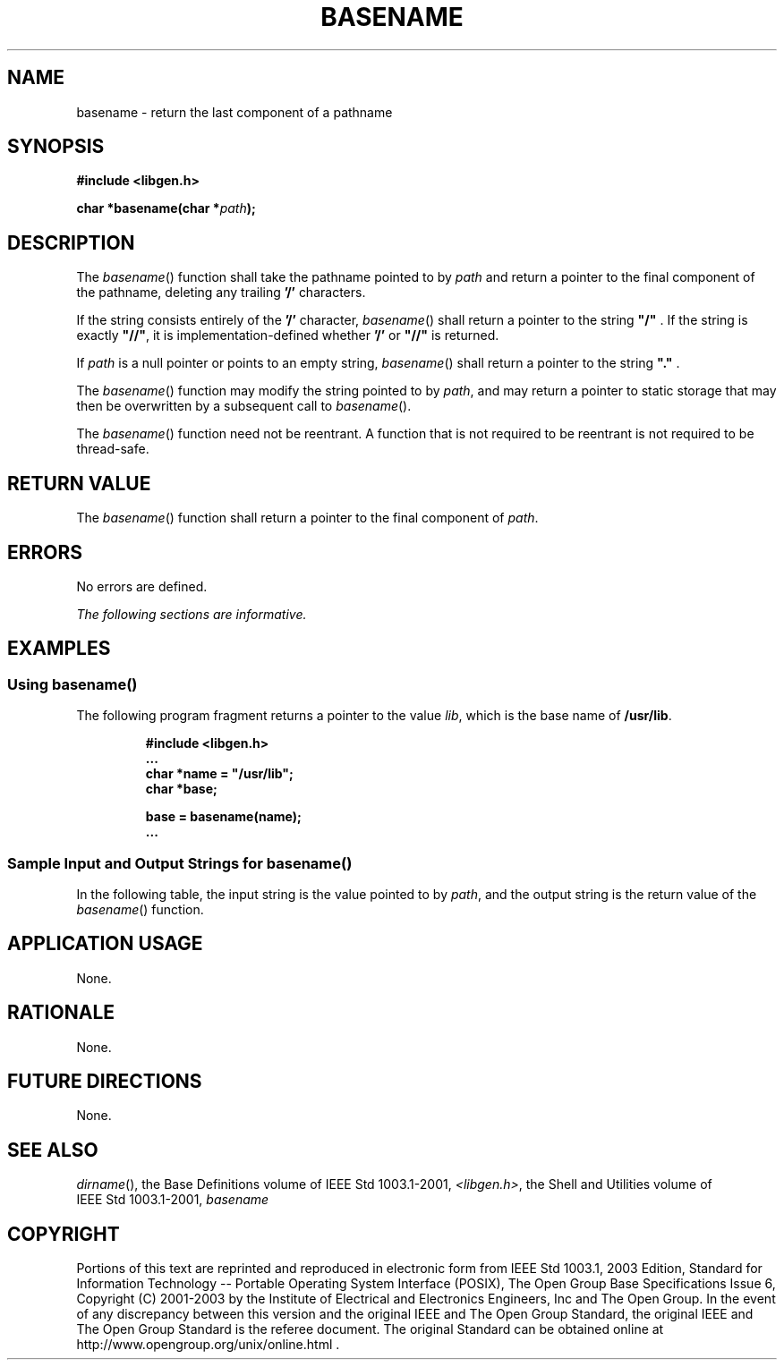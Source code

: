 .\" Copyright (c) 2001-2003 The Open Group, All Rights Reserved 
.TH "BASENAME" 3 2003 "IEEE/The Open Group" "POSIX Programmer's Manual"
.\" basename 
.SH NAME
basename \- return the last component of a pathname
.SH SYNOPSIS
.LP
\fB#include <libgen.h>
.br
.sp
char *basename(char *\fP\fIpath\fP\fB); \fP
\fB
.br
\fP
.SH DESCRIPTION
.LP
The \fIbasename\fP() function shall take the pathname pointed to by
\fIpath\fP and return a pointer to the final component of
the pathname, deleting any trailing \fB'/'\fP characters.
.LP
If the string consists entirely of the \fB'/'\fP character, \fIbasename\fP()
shall return a pointer to the string
\fB"/"\fP . If the string is exactly \fB"//"\fP, it is implementation-defined
whether \fB'/'\fP or \fB"//"\fP is
returned.
.LP
If \fIpath\fP is a null pointer or points to an empty string, \fIbasename\fP()
shall return a pointer to the string
\fB"."\fP .
.LP
The \fIbasename\fP() function may modify the string pointed to by
\fIpath\fP, and may return a pointer to static storage that
may then be overwritten by a subsequent call to \fIbasename\fP().
.LP
The \fIbasename\fP() function need not be reentrant. A function that
is not required to be reentrant is not required to be
thread-safe.
.SH RETURN VALUE
.LP
The \fIbasename\fP() function shall return a pointer to the final
component of \fIpath\fP.
.SH ERRORS
.LP
No errors are defined.
.LP
\fIThe following sections are informative.\fP
.SH EXAMPLES
.SS Using basename()
.LP
The following program fragment returns a pointer to the value \fIlib\fP,
which is the base name of \fB/usr/lib\fP.
.sp
.RS
.nf

\fB#include <libgen.h>
\&...
char *name = "/usr/lib";
char *base;
.sp

base = basename(name);
\&...
\fP
.fi
.RE
.SS Sample Input and Output Strings for basename()
.LP
In the following table, the input string is the value pointed to by
\fIpath\fP, and the output string is the return value of
the \fIbasename\fP() function.
.TS C
center; l l.
\fBInput String\fP	\fBOutput String\fP
"/usr/lib"	"lib"
"/usr/"	"usr"
"/"	"/"
"///"	"/"
"//usr//lib//"	"lib"
.TE
.SH APPLICATION USAGE
.LP
None.
.SH RATIONALE
.LP
None.
.SH FUTURE DIRECTIONS
.LP
None.
.SH SEE ALSO
.LP
\fIdirname\fP(), the Base Definitions volume of IEEE\ Std\ 1003.1-2001,
\fI<libgen.h>\fP, the Shell and Utilities volume of IEEE\ Std\ 1003.1-2001,
\fIbasename\fP
.SH COPYRIGHT
Portions of this text are reprinted and reproduced in electronic form
from IEEE Std 1003.1, 2003 Edition, Standard for Information Technology
-- Portable Operating System Interface (POSIX), The Open Group Base
Specifications Issue 6, Copyright (C) 2001-2003 by the Institute of
Electrical and Electronics Engineers, Inc and The Open Group. In the
event of any discrepancy between this version and the original IEEE and
The Open Group Standard, the original IEEE and The Open Group Standard
is the referee document. The original Standard can be obtained online at
http://www.opengroup.org/unix/online.html .
